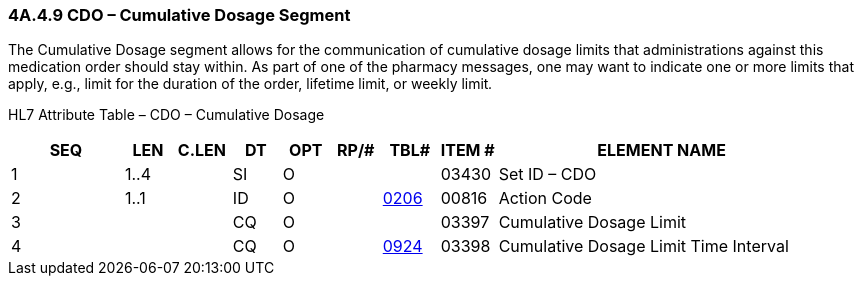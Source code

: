 === 4A.4.9 CDO – Cumulative Dosage Segment

The Cumulative Dosage segment allows for the communication of cumulative dosage limits that administrations against this medication order should stay within. As part of one of the pharmacy messages, one may want to indicate one or more limits that apply, e.g., limit for the duration of the order, lifetime limit, or weekly limit__.__

HL7 Attribute Table – CDO – Cumulative Dosage

[width="100%",cols="14%,6%,7%,6%,6%,6%,7%,7%,41%",options="header",]
|===
|SEQ |LEN |C.LEN |DT |OPT |RP/# |TBL# |ITEM # |ELEMENT NAME
|1 |1..4 | |SI |O | | |03430 |Set ID – CDO
|2 |1..1 | |ID |O | |file:///E:\V2\v2.9%20final%20Nov%20from%20Frank\V29_CH02C_Tables.docx#HL70206[0206] |00816 |Action Code
|3 | | |CQ |O | | |03397 |Cumulative Dosage Limit
|4 | | |CQ |O | |file:///E:\V2\v2.9%20final%20Nov%20from%20Frank\V29_CH02C_Tables.docx#HL70924[0924] |03398 |Cumulative Dosage Limit Time Interval
|===

